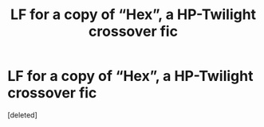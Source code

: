#+TITLE: LF for a copy of “Hex”, a HP-Twilight crossover fic

* LF for a copy of “Hex”, a HP-Twilight crossover fic
:PROPERTIES:
:Score: 0
:DateUnix: 1515485234.0
:DateShort: 2018-Jan-09
:FlairText: Request
:END:
[deleted]

